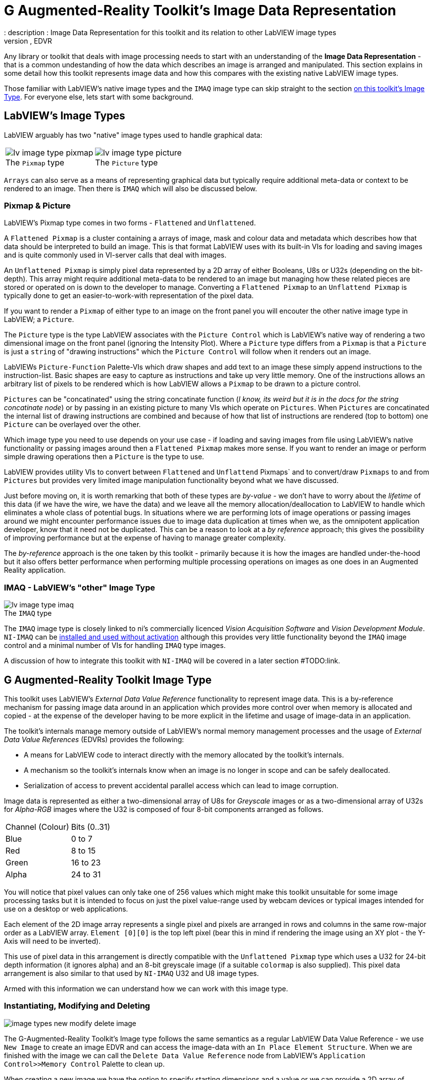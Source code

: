 = G Augmented-Reality Toolkit's Image Data Representation
: description : Image Data Representation for this toolkit and its relation to other LabVIEW image types
: keywords : image, picture, pixmap, IMAQ, External Data Value Reference, EDVR
:figure-caption!:

Any library or toolkit that deals with image processing needs to start with an understanding of the *Image Data Representation* - that is a common undestanding of how the data which describes an image is arranged and manipulated. This section explains in some detail how this toolkit represents image data and how this compares with the existing native LabVIEW image types.

Those familiar with LabVIEW's native image types and the `IMAQ` image type can skip straight to the section <<G Augmented-Reality Toolkit Image Type, on this toolkit's Image Type>>. For everyone else, lets start with some background. 

== LabVIEW's Image Types

LabVIEW arguably has two "native" image types used to handle graphical data:

[cols="1,.>1"]
|===
a| .The `Pixmap` type 
image::lv-image-type-pixmap.png[]
a| .The `Picture` type
image::lv-image-type-picture.png[]
|===

`Arrays` can also serve as a means of representing graphical data but typically require additional meta-data or context to be rendered to an image. Then there is `IMAQ` which will also be discussed below.

=== Pixmap & Picture

LabVIEW's Pixmap type comes in two forms - `Flattened` and `Unflattened`. 

A `Flattened Pixmap` is a cluster containing a arrays of image, mask and colour data and metadata which describes how that data should be interpreted to build an image. This is that format LabVIEW uses with its built-in VIs for loading and saving images and is quite commonly used in VI-server calls that deal with images.

An `Unflattened Pixmap` is simply pixel data represented by a 2D array of either Booleans, U8s or U32s (depending on the bit-depth). This array might require additional meta-data to be rendered to an image but managing how these related pieces are stored or operated on is down to the developer to manage. Converting a `Flattened Pixmap` to an `Unflattend Pixmap` is typically done to get an easier-to-work-with representation of the pixel data.

If you want to render a `Pixmap` of either type to an image on the front panel you will encouter the other native image type in LabVIEW; a `Picture`.

The `Picture` type is the type LabVIEW associates with the `Picture Control` which is LabVIEW's native way of rendering a two dimensional image on the front panel (ignoring the Intensity Plot). Where a `Picture` type differs from a `Pixmap` is that a `Picture` is just a `string` of "drawing instructions" which the `Picture Control` will follow when it renders out an image.

LabVIEWs `Picture-Function` Palette-VIs which draw shapes and add text to an image these simply append instructions to the instruction-list. Basic shapes are easy to capture as instructions and take up very little memory. One of the instructions allows an arbitrary list of pixels to be rendered which is how LabVIEW allows a `Pixmap` to be drawn to a picture control.

`Pictures` can be "concatinated" using the string concatinate function (_I know, its weird but it is in the docs for the string concatinate node_) or by passing in an existing picture to many VIs which operate on `Pictures`. When `Pictures` are concatinated the internal list of drawing instructions are combined and because of how that list of instructions are rendered (top to bottom) one `Picture` can be overlayed over the other.

Which image type you need to use depends on your use case - if loading and saving images from file using LabVIEW's native functionality or passing images around then a `Flattened Pixmap` makes more sense. If you want to render an image or perform simple drawing operations then a `Picture` is the type to use.

LabVIEW provides utility VIs to convert between `Flattened` and `Unflattend` Pixmaps` and to convert/draw `Pixmaps` to and from `Pictures` but provides very limited image manipulation functionality beyond what we have discussed.

Just before moving on, it is worth remarking that both of these types are _by-value_ - we don't have to worry about the _lifetime_ of this data (if we have the wire, we have the data) and we leave all the memory allocation/deallocation to LabVIEW to handle which eliminates a whole class of potential bugs. In situations where we are performing lots of image operations or passing images around we might encounter performance issues due to image data duplication at times when we, as the omnipotent application developer, know that it need not be duplicated. This can be a reason to look at a _by reference_ approach; this gives the possibility of improving performance but at the expense of having to manage greater complexity. 

The _by-reference_ approach is the one taken by this toolkit - primarily because it is how the images are handled under-the-hood but it also offers better performance when performing multiple processing operations on images as one does in an Augmented Reality application.

=== IMAQ - LabVIEW's "other" Image Type

.The `IMAQ` type
image::lv-image-type-imaq.png[]

The `IMAQ` image type is closely linked to ni's commercially licenced _Vision Acquisition Software_ and _Vision Development Module_. `NI-IMAQ` can be https://www.ni.com/en/support/documentation/supplemental/18/licensing-national-instruments-vision-software.html#section-2109040698[installed and used without activation] although this provides very little functionality beyond the `IMAQ` image control and a minimal number of VIs for handling `IMAQ` type images.

A discussion of how to integrate this toolkit with `NI-IMAQ` will be covered in a later section #TODO:link.

== G Augmented-Reality Toolkit Image Type

This toolkit uses LabVIEW's _External Data Value Reference_ functionality to represent image data. This is a by-reference mechanism for passing image data around in an application which provides more control over when memory is allocated and copied - at the expense of the developer having to be more explicit in the lifetime and usage of image-data in an application.

The toolkit's internals manage memory outside of LabVIEW's normal memory management processes and the usage of _External Data Value References_ (EDVRs) provides the following:

* A means for LabVIEW code to interact directly with the memory allocated by the toolkit's internals.
* A mechanism so the toolkit's internals know when an image is no longer in scope and can be safely deallocated.
* Serialization of access to prevent accidental parallel access which can lead to image corruption.

Image data is represented as either a two-dimensional array of U8s for _Greyscale_ images or as a two-dimensional array of U32s for _Alpha-RGB_ images where the U32 is composed of four 8-bit components arranged as follows.

[cols="1,1"]
|===
| Channel (Colour)
| Bits (0..31)

| Blue
| 0 to 7

| Red
| 8 to 15

| Green
| 16 to 23

| Alpha
| 24 to 31
|===

You will notice that pixel values can only take one of 256 values which might make this toolkit unsuitable for some image processing tasks but it is intended to focus on just the pixel value-range used by webcam devices or typical images intended for use on a desktop or web applications.

Each element of the 2D image array represents a single pixel and pixels are arranged in rows and columns in the same row-major order as a LabVIEW array. `Element [0][0]` is the top left pixel (bear this in mind if rendering the image using an XY plot - the Y-Axis will need to be inverted).

This use of pixel data in this arrangement is directly compatible with the `Unflattened Pixmap` type which uses a U32 for 24-bit depth information (it ignores alpha) and an 8-bit greyscale image (if a suitable `colormap` is also supplied). This pixel data arrangement is also similar to that used by `NI-IMAQ` U32 and U8 image types. 

Armed with this information we can understand how we can work with this image type.

=== Instantiating, Modifying and Deleting 

image::image-types-new-modify-delete-image.png[]

The G-Augmented-Reality Toolkit's Image type follows the same semantics as a regular LabVIEW Data Value Reference - we use `New Image` to create an image EDVR and can access the image-data with an `In Place Element Structure`. When we are finished with the image we can call the `Delete Data Value Reference` node from LabVIEW's `Application Control>>Memory Control` Palette to clean up.

When creating a new image we have the option to specify starting dimensions and a value or we can provide a 2D array of starting image data. `In Place Element` operations are (unsuprisingly) in-place so the image cannot be resized however many of the toolkit's operations on images can modify the image's dimensions automatically so much of the time an "empty" image can be created which will then be resized by the toolkit as required.

If the image is not explicitly deleted then the memory will be safely cleared up when the EDVR reference goes out of scope although it is advisable to `Delete` any images which are no longer required to reduce unecessary memory usage.

[IMPORTANT]
====
The EDVRs used by this toolkit are not compatible with other libraries or toolkits.

* *DO NOT* pass an EDVR created by this toolkit to a different library or toolkit
* *DO NOT* pass an EDVR from a different library or toolkit to any VIs in this toolkit

Your application will probably crash.
====

=== Notes on the Alpha Channel
Whilst the ARGB image type includes an alpha channel which specifies the transparency of each pixel, non of the means provided by this toolkit to rendering an image will respect the alpha channel data. This is primarily due to the lack of direct support for alpha data in the LabVIEW `Picture` indicator. This behaviour is also the same as `NI-IMAQ Image Control`.

Whilst it does not affect rendering, the Alpha channel should be handled appropraitely by the VIs in this toolkit, such as `Resize` etc. and will be written out to files which support alpha data.
